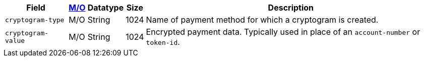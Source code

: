 [%autowidth]
[cols="m,,,,a"]
|===
| Field | <<APIRef_FieldDefs_Cardinality, M/O>> | Datatype | Size | Description

| cryptogram-type	
| M/O	
| String
| 1024
| Name of payment method for which a cryptogram is created.

| cryptogram-value
| M/O
| String
| 1024
| Encrypted payment data. Typically used in place of an ``account-number`` or ``token-id``.

|===
